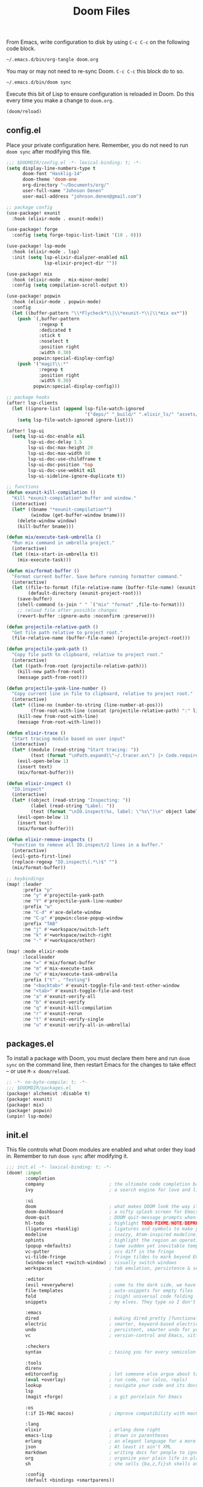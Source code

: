 #+TITLE: Doom Files
#+STARTUP: inlineimages nofold

From Emacs, write configuration to disk by using =C-c C-c= on the following
code block.

#+BEGIN_SRC sh :export none :results silent :eval yes
~/.emacs.d/bin/org-tangle doom.org
#+END_SRC

You may or may not need to re-sync Doom. =C-c C-c= this block do to so.

#+BEGIN_SRC sh :export none :results silent :eval yes
~/.emacs.d/bin/doom sync
#+END_SRC

Execute this bit of Lisp to ensure configuration is reloaded in Doom. Do
this every time you make a change to =doom.org=.

#+BEGIN_SRC emacs-lisp :export none :results silent :eval yes
(doom/reload)
#+END_SRC

** Table of Contents :TOC_3:noexport:
  - [[#configel][config.el]]
  - [[#packagesel][packages.el]]
  - [[#initel][init.el]]

** config.el
Place your private configuration here. Remember, you do not need to run
=doom sync= after modifying this file.

#+BEGIN_SRC emacs-lisp :tangle ~/.doom.d/config.el :eval no
;;; $DOOMDIR/config.el -*- lexical-binding: t; -*-
(setq display-line-numbers-type t
      doom-font "Hasklig-14"
      doom-theme 'doom-one
      org-directory "~/Documents/org/"
      user-full-name "Johnson Denen"
      user-mail-address "johnson.denen@gmail.com")

;; package config
(use-package! exunit
  :hook (elixir-mode . exunit-mode))

(use-package! forge
  :config (setq forge-topic-list-limit '(10 . 0)))

(use-package! lsp-mode
  :hook (elixir-mode . lsp)
  :init (setq lsp-elixir-dialyzer-enabled nil
              lsp-elixir-project-dir ""))

(use-package! mix
  :hook (elixir-mode . mix-minor-mode)
  :config (setq compilation-scroll-output t))

(use-package! popwin
  :hook (elixir-mode . popwin-mode)
  :config
  (let ((buffer-pattern "\\*Flycheck*\\|\\*exunit-*\\|\\*mix ex*"))
    (push `(,buffer-pattern
            :regexp t
            :dedicated t
            :stick t
            :noselect t
            :position right
            :width 0.30)
          popwin:special-display-config)
    (push '("magit\\:*"
            :regexp t
            :position right
            :width 0.30)
          popwin:special-display-config)))

;; package hooks
(after! lsp-clients
  (let ((ignore-list (append lsp-file-watch-ignored
                             '("deps/" "_build/" ".elixir_ls/" "assets/" "docs/"))))
    (setq lsp-file-watch-ignored ignore-list)))

(after! lsp-ui
  (setq lsp-ui-doc-enable nil
        lsp-ui-doc-delay 1.5
        lsp-ui-doc-max-height 20
        lsp-ui-doc-max-width 80
        lsp-ui-doc-use-childframe t
        lsp-ui-doc-position 'top
        lsp-ui-doc-use-webkit nil
        lsp-ui-sideline-ignore-duplicate t))

;; functions
(defun exunit-kill-compilation ()
  "Kill *exunit-compilation* buffer and window."
  (interactive)
  (let* ((bname "*exunit-compilation*")
         (window (get-buffer-window bname)))
    (delete-window window)
    (kill-buffer bname)))

(defun mix/execute-task-umbrella ()
  "Run mix command in umbrella project."
  (interactive)
  (let ((mix-start-in-umbrella t))
    (mix-execute-task)))

(defun mix/format-buffer ()
  "Format current buffer. Save before running formatter command."
  (interactive)
  (let ((file-to-format (file-relative-name (buffer-file-name) (exunit-project-root)))
        (default-directory (exunit-project-root)))
    (save-buffer)
    (shell-command (s-join " " `("mix" "format" ,file-to-format)))
    ;; reload file after possible changes
    (revert-buffer :ignore-auto :noconfirm :preserve)))

(defun projectile-relative-path ()
  "Get file path relative to project root."
  (file-relative-name (buffer-file-name) (projectile-project-root)))

(defun projectile-yank-path ()
  "Copy file path to clipboard, relative to project root."
  (interactive)
  (let ((path-from-root (projectile-relative-path)))
    (kill-new path-from-root)
    (message path-from-root)))

(defun projectile-yank-line-number ()
  "Copy current line in file to clipboard, relative to project root."
  (interactive)
  (let* ((line-no (number-to-string (line-number-at-pos)))
         (from-root-with-line (concat (projectile-relative-path) ":" line-no)))
    (kill-new from-root-with-line)
    (message from-root-with-line)))

(defun elixir-trace ()
  "Start tracing module based on user input"
  (interactive)
  (let* ((module (read-string "Start tracing: "))
         (text (format "\nPath.expand(\"~/.tracer.ex\") |> Code.require_file()\nTracer.start_tracing(%s)\n" module)))
    (evil-open-below 1)
    (insert text)
    (mix/format-buffer)))

(defun elixir-inspect ()
  "IO.inspect"
  (interactive)
  (let* ((object (read-string "Inspecting: "))
         (label (read-string "Label: "))
         (text (format "\nIO.inspect(%s, label: \"%s\")\n" object label)))
    (evil-open-below 1)
    (insert text)
    (mix/format-buffer)))

(defun elixir-remove-inspects ()
  "Function to remove all IO.inspect/2 lines in a buffer."
  (interactive)
  (evil-goto-first-line)
  (replace-regexp "IO.inspect\(.*\)$" "")
  (mix/format-buffer))

;; keybindings
(map! :leader
      :prefix "p"
      :ne "y" #'projectile-yank-path
      :ne "Y" #'projectile-yank-line-number
      :prefix "w"
      :ne "C-d" #'ace-delete-window
      :ne "C-p" #'popwin:close-popup-window
      :prefix "TAB"
      :ne "j" #'+workspace/switch-left
      :ne "k" #'+workspace/switch-right
      :ne "-" #'+workspace/other)

(map! :mode elixir-mode
      :localleader
      :ne "=" #'mix/format-buffer
      :ne "m" #'mix-execute-task
      :ne "u" #'mix/execute-task-umbrella
      :prefix ("t" . "Testing")
      :ne "<backtab>" #'exunit-toggle-file-and-test-other-window
      :ne "<tab>" #'exunit-toggle-file-and-test
      :ne "a" #'exunit-verify-all
      :ne "b" #'exunit-verify
      :ne "q" #'exunit-kill-compilation
      :ne "r" #'exunit-rerun
      :ne "t" #'exunit-verify-single
      :ne "u" #'exunit-verify-all-in-umbrella)
#+END_SRC
** packages.el
To install a package with Doom, you must declare them here and run =doom sync=
on the command line, then restart Emacs for the changes to take effect -- or
use =M-x doom/reload=.

#+BEGIN_SRC emacs-lisp :tangle ~/.doom.d/packages.el :eval no
;; -*- no-byte-compile: t; -*-
;;; $DOOMDIR/packages.el
(package! alchemist :disable t)
(package! exunit)
(package! mix)
(package! popwin)
(unpin! lsp-mode)
#+END_SRC

** init.el
This file controls what Doom modules are enabled and what order they load
in. Remember to run =doom sync= after modifying it.

#+BEGIN_SRC emacs-lisp :tangle ~/.doom.d/init.el :eval no
;;; init.el -*- lexical-binding: t; -*-
(doom! :input
       :completion
       company                        ; the ultimate code completion backend
       ivy                            ; a search engine for love and life

       :ui
       doom                           ; what makes DOOM look the way it does
       doom-dashboard                 ; a nifty splash screen for Emacs
       doom-quit                      ; DOOM quit-message prompts when you quit Emacs
       hl-todo                        ; highlight TODO/FIXME/NOTE/DEPRECATED/HACK/REVIEW
       (ligatures +hasklig)           ; ligatures and symbols to make your code pretty again
       modeline                       ; snazzy, Atom-inspired modeline, plus API
       ophints                        ; highlight the region an operation acts on
       (popup +defaults)              ; tame sudden yet inevitable temporary windows
       vc-gutter                      ; vcs diff in the fringe
       vi-tilde-fringe                ; fringe tildes to mark beyond EOB
       (window-select +switch-window) ; visually switch windows
       workspaces                     ; tab emulation, persistence & separate workspaces

       :editor
       (evil +everywhere)             ; come to the dark side, we have cookies
       file-templates                 ; auto-snippets for empty files
       fold                           ; (nigh) universal code folding
       snippets                       ; my elves. They type so I don't have to

       :emacs
       dired                          ; making dired pretty [functional]
       electric                       ; smarter, keyword-based electric-indent
       undo                           ; persistent, smarter undo for your inevitable mistakes
       vc                             ; version-control and Emacs, sitting in a tree

       :checkers
       syntax                         ; tasing you for every semicolon you forget

       :tools
       direnv
       editorconfig                   ; let someone else argue about tabs vs spaces
       (eval +overlay)                ; run code, run (also, repls)
       lookup                         ; navigate your code and its documentation
       lsp
       (magit +forge)                 ; a git porcelain for Emacs

       :os
       (:if IS-MAC macos)             ; improve compatibility with macOS

       :lang
       elixir                         ; erlang done right
       emacs-lisp                     ; drown in parentheses
       erlang                         ; an elegant language for a more civilized age
       json                           ; At least it ain't XML
       markdown                       ; writing docs for people to ignore
       org                            ; organize your plain life in plain text
       sh                             ; she sells {ba,z,fi}sh shells on the C xor

       :config
       (default +bindings +smartparens))
#+END_SRC
